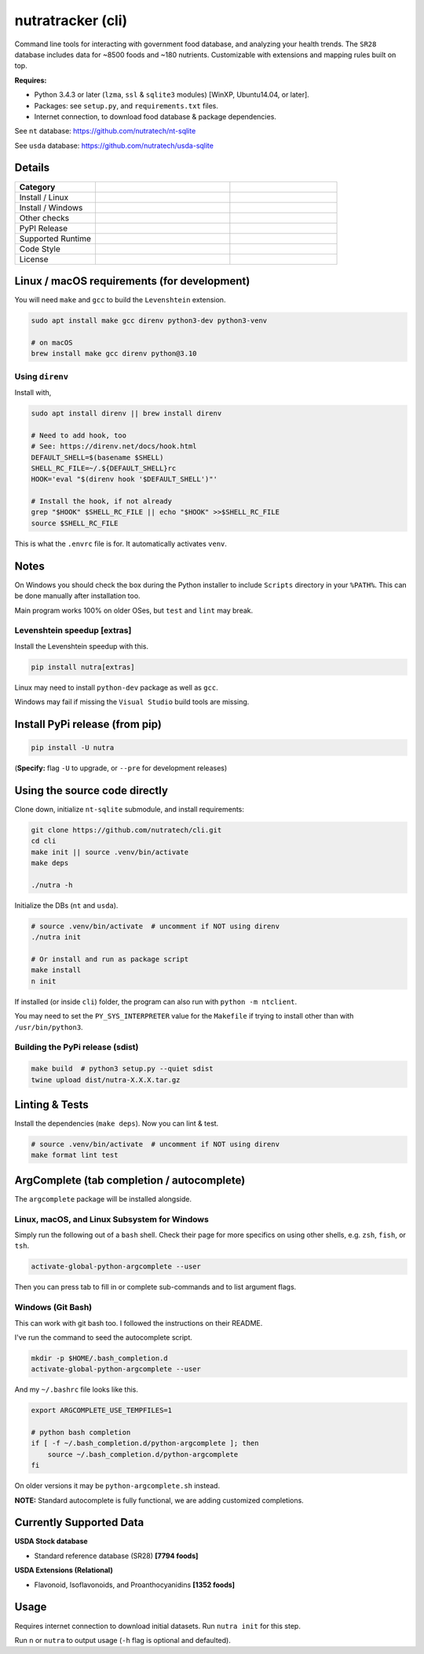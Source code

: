 ********************
 nutratracker (cli)
********************

Command line tools for interacting with government food database,
and analyzing your health trends. The ``SR28`` database includes data
for ~8500 foods and ~180 nutrients. Customizable with extensions
and mapping rules built on top.

**Requires:**

- Python 3.4.3 or later (``lzma``, ``ssl`` & ``sqlite3`` modules)
  [WinXP, Ubuntu14.04, or later].
- Packages: see ``setup.py``, and ``requirements.txt`` files.
- Internet connection, to download food database & package dependencies.

See ``nt`` database:   https://github.com/nutratech/nt-sqlite

See ``usda`` database: https://github.com/nutratech/usda-sqlite



Details
#######################################################

.. list-table::
  :widths: 15 25 20
  :header-rows: 1

  * - Category
    -
    -
  * - Install / Linux
    - .. image:: https://github.com/nutratech/cli/actions/workflows/install-linux.yml/badge.svg
        :target: https://github.com/nutratech/cli/actions/workflows/install-linux.yml
        :alt: Test status unknown (Linux)
    -
  * - Install / Windows
    - .. image:: https://github.com/nutratech/cli/actions/workflows/install-win32.yml/badge.svg
        :target: https://github.com/nutratech/cli/actions/workflows/install-win32.yml
        :alt: Test status unknown (Windows)
    -
  * - Other checks
    - .. image:: https://coveralls.io/repos/github/nutratech/cli/badge.svg?branch=master
        :target: https://coveralls.io/github/nutratech/cli?branch=master
        :alt: Coverage unknown
    - .. image:: https://github.com/nutratech/cli/actions/workflows/lint.yml/badge.svg
        :target: https://github.com/nutratech/cli/actions/workflows/lint.yml
        :alt: Lint status unknown
  * - PyPI Release
    - .. image:: https://badgen.net/pypi/v/nutra
        :target: https://pypi.org/project/nutra/
        :alt: Latest version unknown
    - .. image:: https://pepy.tech/badge/nutra/month
        :target: https://pepy.tech/project/nutra
        :alt: Monthly downloads unknown
  * - Supported Runtime
    - .. image:: https://img.shields.io/pypi/pyversions/nutra.svg
        :alt: Python3 (3.4 - 3.10)
    -
  * - Code Style
    - .. image:: https://badgen.net/badge/code%20style/black/000
        :target: https://github.com/ambv/black
        :alt: Code style: black
    -
  * - License
    - .. image:: https://badgen.net/pypi/license/nutra
        :target: https://www.gnu.org/licenses/gpl-3.0.en.html
        :alt: License GPL-3
    -



Linux / macOS requirements (for development)
#######################################################

You will need ``make`` and ``gcc`` to build the ``Levenshtein`` extension.

.. code-block:: bash

  sudo apt install make gcc direnv python3-dev python3-venv

  # on macOS
  brew install make gcc direnv python@3.10


Using ``direnv``
~~~~~~~~~~~~~~~~

Install with,

.. code-block:: bash

    sudo apt install direnv || brew install direnv

    # Need to add hook, too
    # See: https://direnv.net/docs/hook.html
    DEFAULT_SHELL=$(basename $SHELL)
    SHELL_RC_FILE=~/.${DEFAULT_SHELL}rc
    HOOK='eval "$(direnv hook '$DEFAULT_SHELL')"'

    # Install the hook, if not already
    grep "$HOOK" $SHELL_RC_FILE || echo "$HOOK" >>$SHELL_RC_FILE
    source $SHELL_RC_FILE

This is what the ``.envrc`` file is for. It automatically activates ``venv``.



Notes
#######################################################

On Windows you should check the box during the Python installer
to include ``Scripts`` directory in your ``%PATH%``.  This can be done
manually after installation too.

Main program works 100% on older OSes, but ``test`` and ``lint`` may break.


Levenshtein speedup [extras]
~~~~~~~~~~~~~~~~~~~~~~~~~~~~

Install the Levenshtein speedup with this.

.. code-block:: bash

  pip install nutra[extras]

Linux may need to install ``python-dev`` package as well as ``gcc``.

Windows may fail if missing the ``Visual Studio`` build tools are missing.



Install PyPi release (from pip)
#######################################################

.. code-block:: bash

  pip install -U nutra

(**Specify:** flag ``-U`` to upgrade, or ``--pre`` for development releases)



Using the source code directly
#######################################################

Clone down, initialize ``nt-sqlite`` submodule, and install requirements:

.. code-block:: bash

  git clone https://github.com/nutratech/cli.git
  cd cli
  make init || source .venv/bin/activate
  make deps

  ./nutra -h


Initialize the DBs (``nt`` and ``usda``).

.. code-block:: bash

  # source .venv/bin/activate  # uncomment if NOT using direnv
  ./nutra init

  # Or install and run as package script
  make install
  n init


If installed (or inside ``cli``) folder, the program can also run
with ``python -m ntclient``.

You may need to set the ``PY_SYS_INTERPRETER`` value for the ``Makefile``
if trying to install other than with ``/usr/bin/python3``.


Building the PyPi release (sdist)
~~~~~~~~~~~~~~~~~~~~~~~~~~~~~~~~~~~~~~~~~~~~~~~~~~~~~~~

.. code-block:: bash

  make build  # python3 setup.py --quiet sdist
  twine upload dist/nutra-X.X.X.tar.gz



Linting & Tests
#######################################################

Install the dependencies (``make deps``). Now you can lint & test.

.. code-block:: bash

  # source .venv/bin/activate  # uncomment if NOT using direnv
  make format lint test



ArgComplete (tab completion / autocomplete)
#######################################################

The ``argcomplete`` package will be installed alongside.


Linux, macOS, and Linux Subsystem for Windows
~~~~~~~~~~~~~~~~~~~~~~~~~~~~~~~~~~~~~~~~~~~~~~~~~~~~~~~

Simply run the following out of a ``bash`` shell. Check their page for more
specifics on using other shells, e.g. ``zsh``, ``fish``, or ``tsh``.

.. code-block:: bash

  activate-global-python-argcomplete --user

Then you can press tab to fill in or complete sub-commands
and to list argument flags.


Windows (Git Bash)
~~~~~~~~~~~~~~~~~~~~~~~~~~~~~~~~~~~~~~~~~~~~~~~~~~~~~~~

This can work with git bash too. I followed the instructions on their README.

I've run the command to seed the autocomplete script.

.. code-block:: bash

  mkdir -p $HOME/.bash_completion.d
  activate-global-python-argcomplete --user


And my ``~/.bashrc`` file looks like this.

.. code-block:: bash

  export ARGCOMPLETE_USE_TEMPFILES=1

  # python bash completion
  if [ -f ~/.bash_completion.d/python-argcomplete ]; then
      source ~/.bash_completion.d/python-argcomplete
  fi

On older versions it may be ``python-argcomplete.sh`` instead.

**NOTE:** Standard autocomplete is fully functional, we are adding customized
completions.



Currently Supported Data
#######################################################

**USDA Stock database**

- Standard reference database (SR28)  **[7794 foods]**

**USDA Extensions (Relational)**

- Flavonoid, Isoflavonoids, and Proanthocyanidins  **[1352 foods]**



Usage
#######################################################

Requires internet connection to download initial datasets.
Run ``nutra init`` for this step.

Run ``n`` or ``nutra`` to output usage (``-h`` flag is optional and defaulted).
